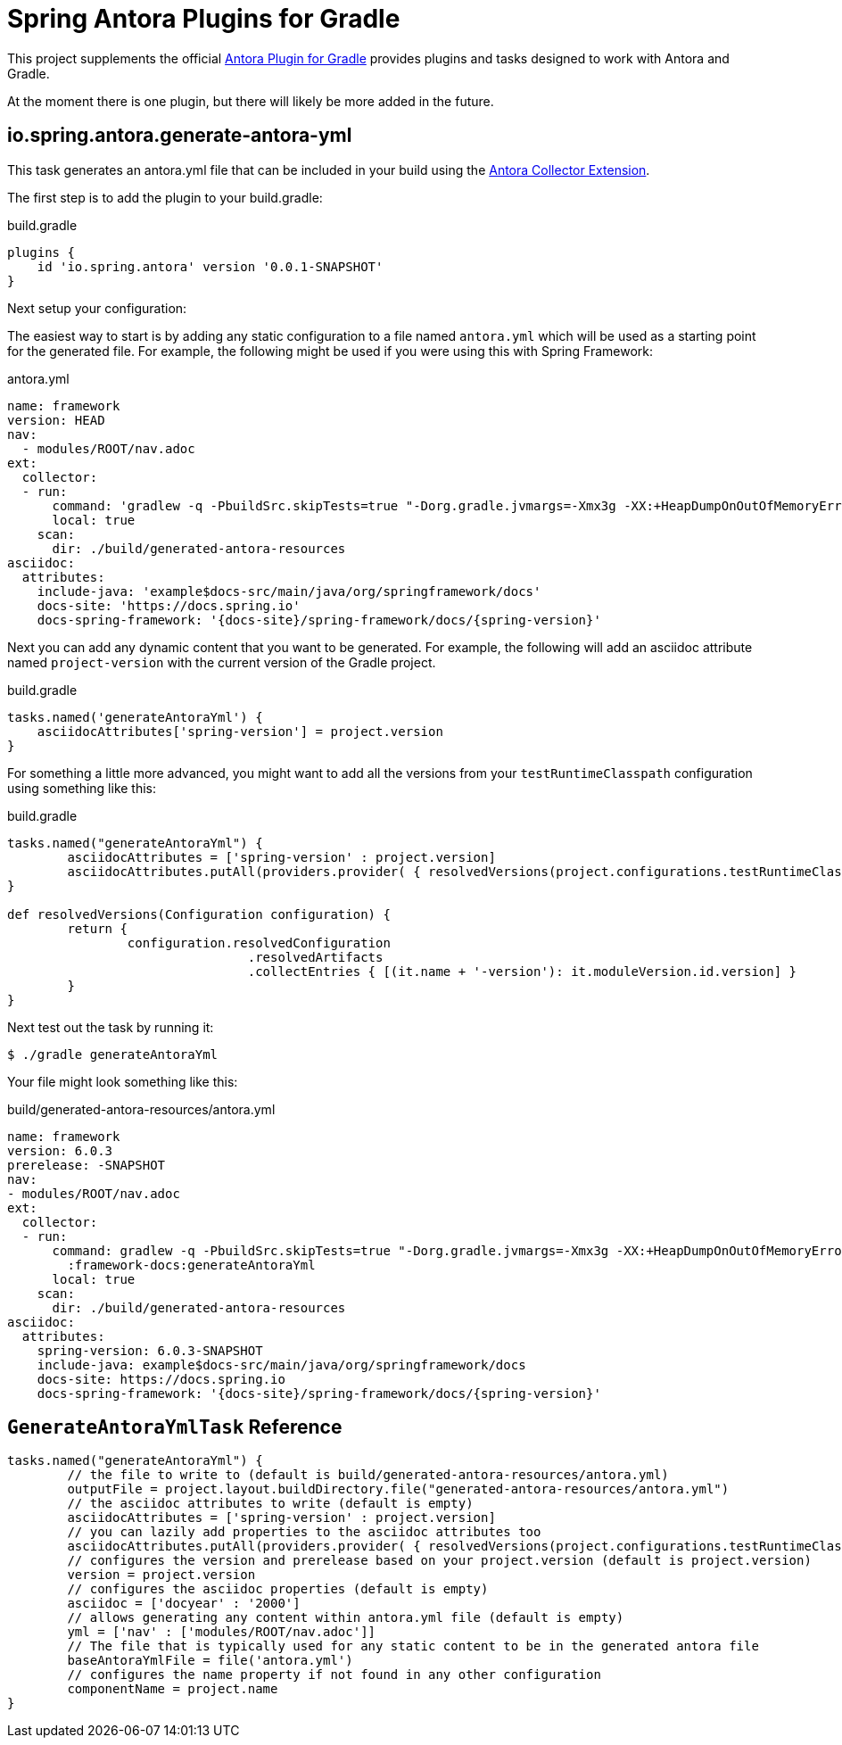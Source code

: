 = Spring Antora Plugins for Gradle
:version: 0.0.1-SNAPSHOT

This project supplements the official https://gitlab.com/antora/gradle-antora-plugin[Antora Plugin for Gradle] provides plugins and tasks designed to work with Antora and Gradle.

At the moment there is one plugin, but there will likely be more added in the future.

== io.spring.antora.generate-antora-yml

This task generates an antora.yml file that can be included in your build using the https://gitlab.com/antora/antora-collector-extension[Antora Collector Extension].

The first step is to add the plugin to your build.gradle:

.build.gradle
[,groovy,subs=attributes+]
----
plugins {
    id 'io.spring.antora' version '{version}'
}
----

Next setup your configuration:

The easiest way to start is by adding any static configuration to a file named `antora.yml` which will be used as a starting point for the generated file.
For example, the following might be used if you were using this with Spring Framework:

.antora.yml
[,yaml]
----
name: framework
version: HEAD
nav:
  - modules/ROOT/nav.adoc
ext:
  collector:
  - run:
      command: 'gradlew -q -PbuildSrc.skipTests=true "-Dorg.gradle.jvmargs=-Xmx3g -XX:+HeapDumpOnOutOfMemoryError" :framework-docs:generateAntoraYml'
      local: true
    scan:
      dir: ./build/generated-antora-resources
asciidoc:
  attributes:
    include-java: 'example$docs-src/main/java/org/springframework/docs'
    docs-site: 'https://docs.spring.io'
    docs-spring-framework: '{docs-site}/spring-framework/docs/{spring-version}'
----

Next you can add any dynamic content that you want to be generated.
For example, the following will add an asciidoc attribute named `project-version` with the current version of the Gradle project.

.build.gradle
[,groovy]
----
tasks.named('generateAntoraYml') {
    asciidocAttributes['spring-version'] = project.version
}
----

For something a little more advanced, you might want to add all the versions from your `testRuntimeClasspath` configuration using something like this:

.build.gradle
[,groovy]
----
tasks.named("generateAntoraYml") {
	asciidocAttributes = ['spring-version' : project.version]
	asciidocAttributes.putAll(providers.provider( { resolvedVersions(project.configurations.testRuntimeClasspath).call() }))
}

def resolvedVersions(Configuration configuration) {
	return {
		configuration.resolvedConfiguration
				.resolvedArtifacts
				.collectEntries { [(it.name + '-version'): it.moduleVersion.id.version] }
	}
}
----

Next test out the task by running it:

 $ ./gradle generateAntoraYml

Your file might look something like this:

.build/generated-antora-resources/antora.yml
[,yaml]
----
name: framework
version: 6.0.3
prerelease: -SNAPSHOT
nav:
- modules/ROOT/nav.adoc
ext:
  collector:
  - run:
      command: gradlew -q -PbuildSrc.skipTests=true "-Dorg.gradle.jvmargs=-Xmx3g -XX:+HeapDumpOnOutOfMemoryError"
        :framework-docs:generateAntoraYml
      local: true
    scan:
      dir: ./build/generated-antora-resources
asciidoc:
  attributes:
    spring-version: 6.0.3-SNAPSHOT
    include-java: example$docs-src/main/java/org/springframework/docs
    docs-site: https://docs.spring.io
    docs-spring-framework: '{docs-site}/spring-framework/docs/{spring-version}'
----

== `GenerateAntoraYmlTask` Reference

[,groovy]
----
tasks.named("generateAntoraYml") {
	// the file to write to (default is build/generated-antora-resources/antora.yml)
	outputFile = project.layout.buildDirectory.file("generated-antora-resources/antora.yml")
	// the asciidoc attributes to write (default is empty)
	asciidocAttributes = ['spring-version' : project.version]
	// you can lazily add properties to the asciidoc attributes too
	asciidocAttributes.putAll(providers.provider( { resolvedVersions(project.configurations.testRuntimeClasspath).call() }))
	// configures the version and prerelease based on your project.version (default is project.version)
	version = project.version
	// configures the asciidoc properties (default is empty)
	asciidoc = ['docyear' : '2000']
	// allows generating any content within antora.yml file (default is empty)
	yml = ['nav' : ['modules/ROOT/nav.adoc']]
	// The file that is typically used for any static content to be in the generated antora file
	baseAntoraYmlFile = file('antora.yml')
	// configures the name property if not found in any other configuration
	componentName = project.name
}
----